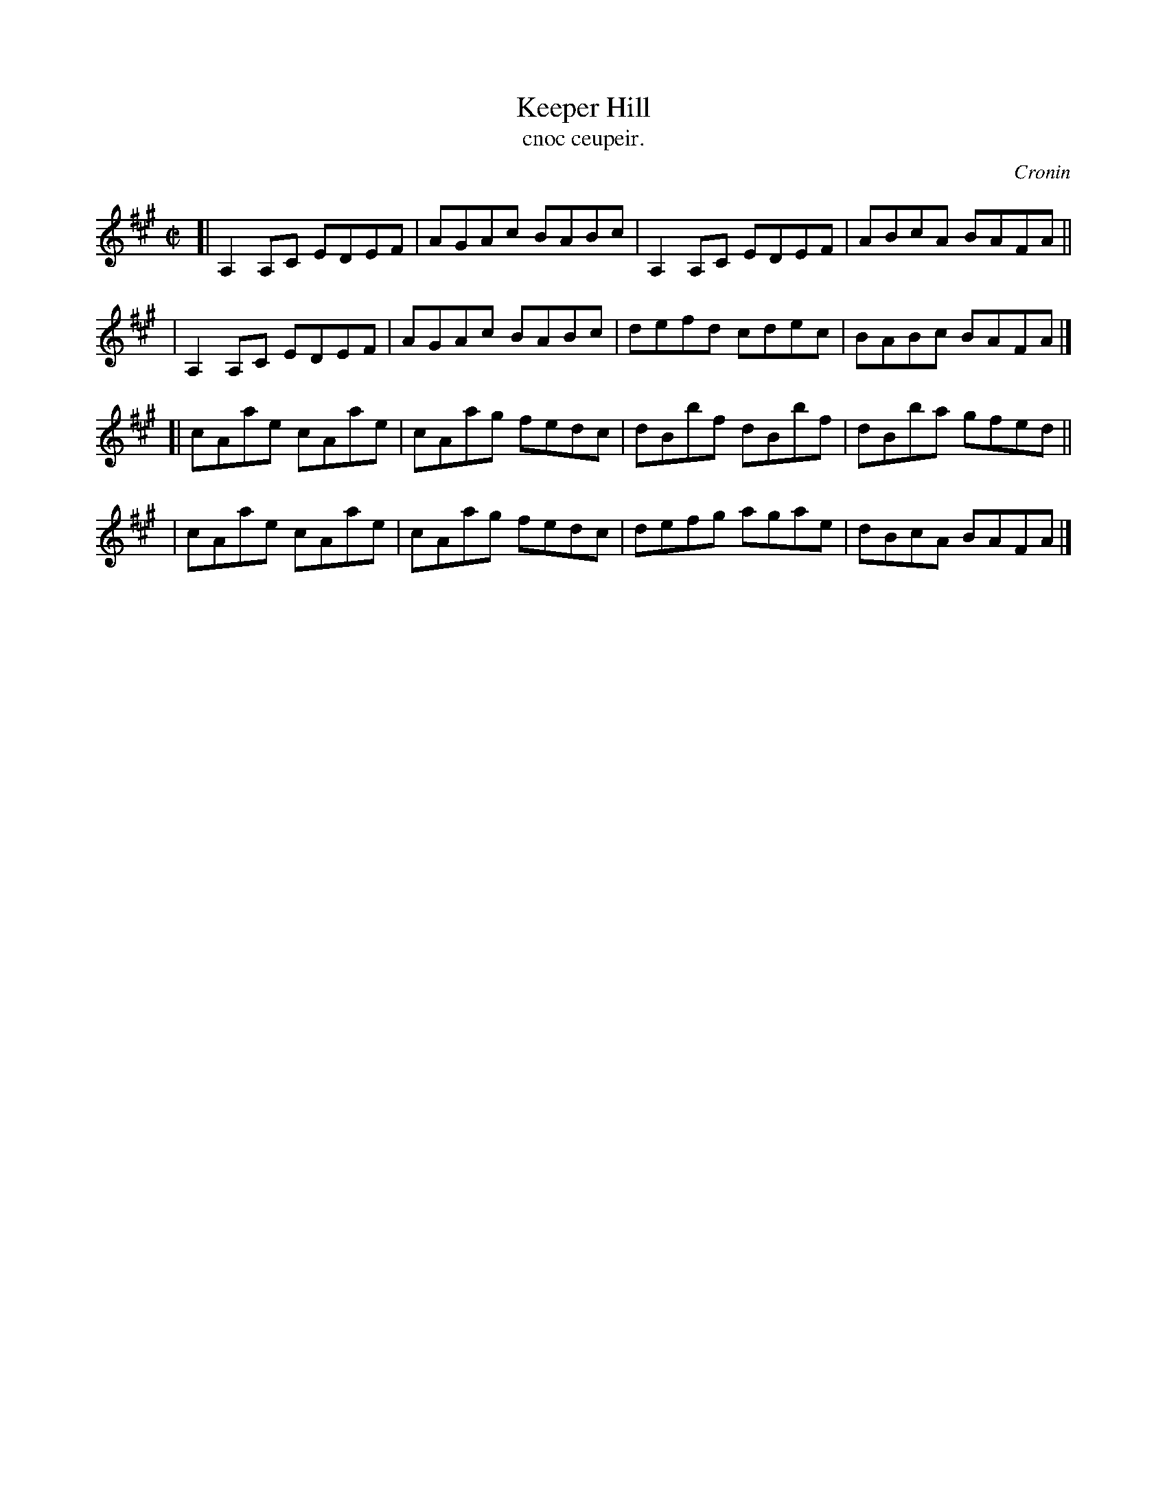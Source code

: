 X: 1481
T: Keeper Hill
T: cnoc ceupeir.
R: reel
%S: s:4 b:16(4+4+4+4)
O: Cronin
B: O'Neill's Music of Ireland, 1481
Z: John B. Walsh, 8/22/96
M: C|
L: 1/8
K: A
[| A,2A,C EDEF | AGAc BABc | A,2A,C EDEF | ABcA BAFA ||
|  A,2A,C EDEF | AGAc BABc | defd   cdec | BABc BAFA |]
[| cAae   cAae | cAag fedc | dBbf   dBbf | dBba gfed ||
|  cAae   cAae | cAag fedc | defg   agae | dBcA BAFA |]

